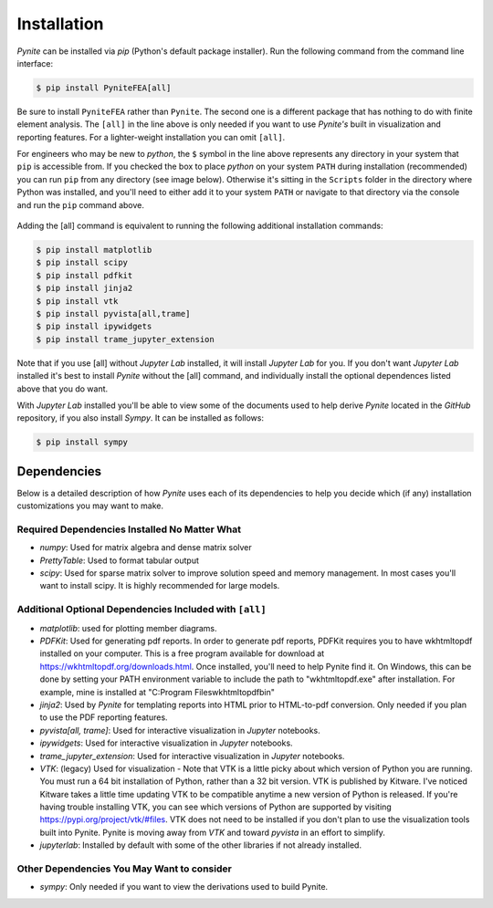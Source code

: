============
Installation
============

`Pynite` can be installed via `pip` (Python's default package installer). Run the following command from the command line interface:

.. code-block:: console

    $ pip install PyniteFEA[all]

Be sure to install ``PyniteFEA`` rather than ``Pynite``. The second one is a different package that has nothing to do with finite element analysis. The ``[all]`` in the line above is only needed if you want to use `Pynite's` built in visualization and reporting features. For a lighter-weight installation you can omit ``[all]``.

For engineers who may be new to `python`, the ``$`` symbol in the line above represents any directory in your system that ``pip`` is accessible from. If you checked the box to place `python` on your system ``PATH`` during installation (recommended) you can run ``pip`` from any directory (see image below). Otherwise it's sitting in the ``Scripts`` folder in the directory where Python was installed, and you'll need to either add it to your system ``PATH`` or navigate to that directory via the console and run the ``pip`` command above.

.. figure:: ../img/pip_installation_example.png

Adding the [all] command is equivalent to running the following additional installation commands:

.. code-block:: console

    $ pip install matplotlib
    $ pip install scipy
    $ pip install pdfkit
    $ pip install jinja2
    $ pip install vtk
    $ pip install pyvista[all,trame]
    $ pip install ipywidgets
    $ pip install trame_jupyter_extension

Note that if you use [all] without `Jupyter Lab` installed, it will install `Jupyter Lab` for you. If you don't want `Jupyter Lab` installed it's best to install `Pynite` without the [all] command, and individually install the optional dependences listed above that you do want.

With `Jupyter Lab` installed you'll be able to view some of the documents used to help derive `Pynite` located in the `GitHub` repository, if you also install `Sympy`. It can be installed as follows:

.. code-block:: console
    
    $ pip install sympy

Dependencies
============

Below is a detailed description of how `Pynite` uses each of its dependencies to help you decide which (if any) installation customizations you may want to make.

Required Dependencies Installed No Matter What
----------------------------------------------

* `numpy`: Used for matrix algebra and dense matrix solver
* `PrettyTable`: Used to format tabular output
* `scipy`: Used for sparse matrix solver to improve solution speed and memory management. In most cases you'll want to install scipy. It is highly recommended for large models.

Additional Optional Dependencies Included with ``[all]``
--------------------------------------------------------

* `matplotlib`: used for plotting member diagrams.
* `PDFKit`: Used for generating pdf reports. In order to generate pdf reports, PDFKit requires you to have wkhtmltopdf installed on your computer. This is a free program available for download at https://wkhtmltopdf.org/downloads.html. Once installed, you'll need to help Pynite find it. On Windows, this can be done by setting your PATH environment variable to include the path to "wkhtmltopdf.exe" after installation. For example, mine is installed at "C:\Program Files\wkhtmltopdf\bin"
* `jinja2`: Used by `Pynite` for templating reports into HTML prior to HTML-to-pdf conversion. Only needed if you plan to use the PDF reporting features.
* `pyvista[all, trame]`: Used for interactive visualization in `Jupyter` notebooks.
* `ipywidgets`: Used for interactive visualization in `Jupyter` notebooks.
* `trame_jupyter_extension`: Used for interactive visualization in `Jupyter` notebooks.
* `VTK`: (legacy) Used for visualization - Note that VTK is a little picky about which version of Python you are running. You must run a 64 bit installation of Python, rather than a 32 bit version. VTK is published by Kitware. I've noticed Kitware takes a little time updating VTK to be compatible anytime a new version of Python is released. If you're having trouble installing VTK, you can see which versions of Python are supported by visiting https://pypi.org/project/vtk/#files. VTK does not need to be installed if you don't plan to use the visualization tools built into Pynite. Pynite is moving away from `VTK` and toward `pyvista` in an effort to simplify.
* `jupyterlab`: Installed by default with some of the other libraries if not already installed.

Other Dependencies You May Want to consider
-------------------------------------------
* `sympy`: Only needed if you want to view the derivations used to build Pynite.
